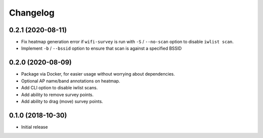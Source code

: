 Changelog
=========

0.2.1 (2020-08-11)
------------------

* Fix heatmap generation error if ``wifi-survey`` is run with ``-S`` / ``--no-scan`` option to disable ``iwlist scan``.
* Implement ``-b`` / ``--bssid`` option to ensure that scan is against a specified BSSID

0.2.0 (2020-08-09)
------------------

* Package via Docker, for easier usage without worrying about dependencies.
* Optional AP name/band annotations on heatmap.
* Add CLI option to disable iwlist scans.
* Add ability to remove survey points.
* Add ability to drag (move) survey points.

0.1.0 (2018-10-30)
------------------

* Initial release
